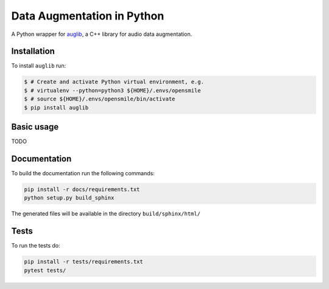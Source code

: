 ===========================
Data Augmentation in Python
===========================

A Python wrapper for auglib_, a C++ library for audio data augmentation.

.. _auglib: http://gitlab2.audeering.local/tools/auglib

Installation
============

To install ``auglib`` run:

.. code-block:: bash

    $ # Create and activate Python virtual environment, e.g.
    $ # virtualenv --python=python3 ${HOME}/.envs/opensmile
    $ # source ${HOME}/.envs/opensmile/bin/activate
    $ pip install auglib

Basic usage
===========

TODO

Documentation
=============

To build the documentation run the following commands:

.. code-block:: bash

    pip install -r docs/requirements.txt
    python setup.py build_sphinx

The generated files will be available in the directory ``build/sphinx/html/``

Tests
=====

To run the tests do:

.. code-block:: bash

    pip install -r tests/requirements.txt
    pytest tests/
